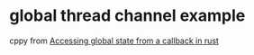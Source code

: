 * global thread channel example
:PROPERTIES:
:CUSTOM_ID: global-thread-channel-example
:END:
cppy from
[[https://stackoverflow.com/questions/69785363/accessing-global-state-from-a-callback-in-rust][Accessing
global state from a callback in rust]]
